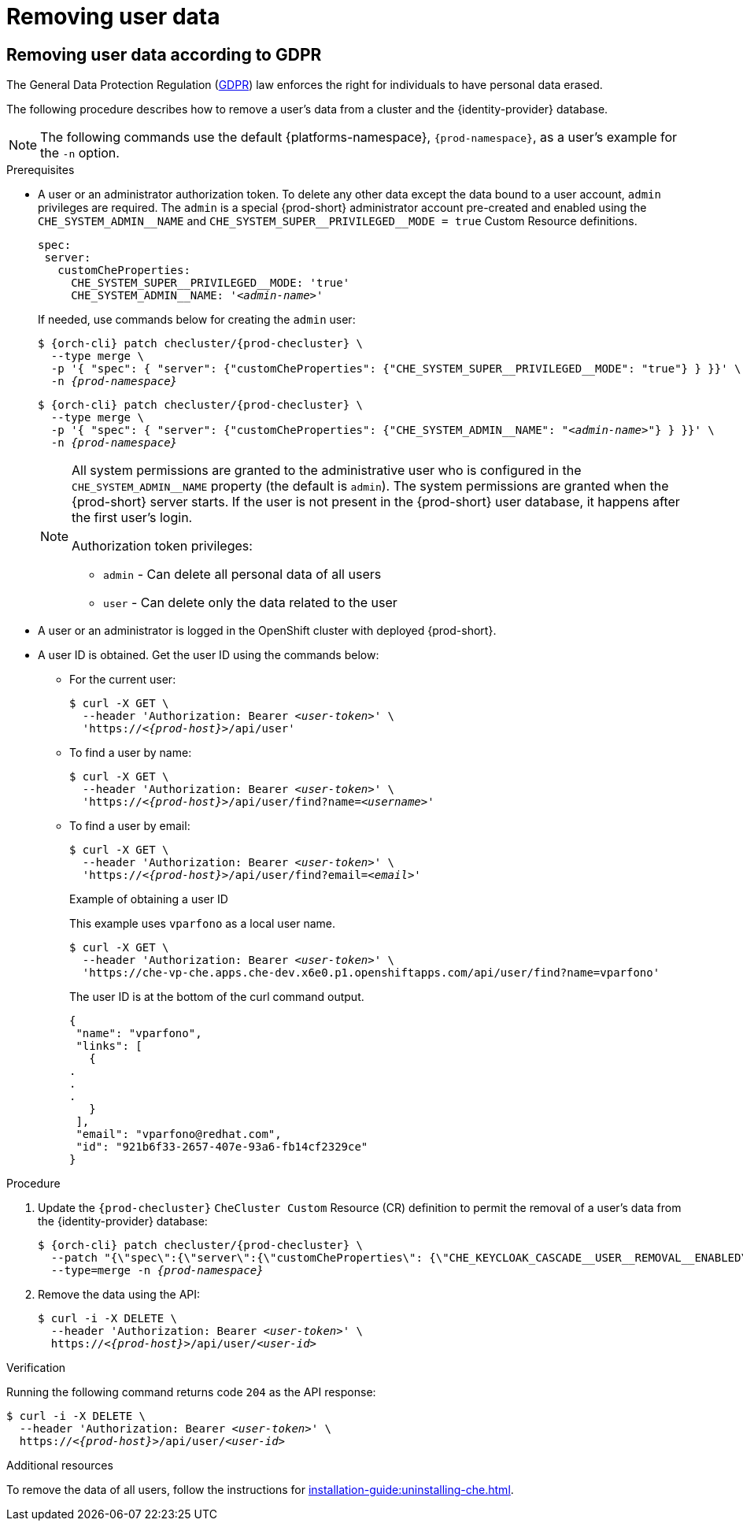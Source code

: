[id="removing-user-data_{context}"]
= Removing user data

== Removing user data according to GDPR

The General Data Protection Regulation (link:https://en.wikipedia.org/wiki/General_Data_Protection_Regulation[GDPR]) law enforces the right for individuals to have personal data erased.

The following procedure describes how to remove a user’s data from a cluster and the {identity-provider} database.

[NOTE]
====
The following commands use the default {platforms-namespace}, `{prod-namespace}`, as a user's example for the `-n` option.
====

.Prerequisites

* A user or an administrator authorization token. To delete any other data except the data bound to a user account, `admin` privileges are required. The `admin` is a special {prod-short} administrator account pre-created and enabled using the `pass:[CHE_SYSTEM_ADMIN__NAME]` and `pass:[CHE_SYSTEM_SUPER__PRIVILEGED__MODE = true]` Custom Resource definitions.
+
[subs="+quotes,macros"]
----
spec:
 server:
   customCheProperties:
     pass:[CHE_SYSTEM_SUPER__PRIVILEGED__MODE]: 'true'
     pass:[CHE_SYSTEM_ADMIN__NAME]: '__<admin-name>__'
----
+
If needed, use commands below for creating the `admin` user:
+
[subs="+quotes,macros,attributes"]
----
$ {orch-cli} patch checluster/{prod-checluster} \
  --type merge \
  -p '{ "spec": { "server": {"customCheProperties": {"pass:[CHE_SYSTEM_SUPER__PRIVILEGED__MODE]": "true"} } }}' \
  -n __{prod-namespace}__
----
+
[subs="+quotes,macros,attributes"]
----
$ {orch-cli} patch checluster/{prod-checluster} \
  --type merge \
  -p '{ "spec": { "server": {"customCheProperties": {"pass:[CHE_SYSTEM_ADMIN__NAME]": "__<admin-name>__"} } }}' \
  -n __{prod-namespace}__
----
+
[NOTE]
====
All system permissions are granted to the administrative user who is configured in the `CHE_SYSTEM_ADMIN__NAME` property (the default is `admin`). The system permissions are granted when the {prod-short} server starts. If the user is not present in the {prod-short} user database, it happens after the first user’s login.

.Authorization token privileges:

* `admin` - Can delete all personal data of all users
* `user` - Can delete only the data related to the user
====

* A user or an administrator is logged in the OpenShift cluster with deployed {prod-short}.

* A user ID is obtained. Get the user ID using the commands below:

** For the current user:
+
[subs="+quotes,macros,attributes"]
----
$ curl -X GET \
  --header 'Authorization: Bearer __<user-token>__' \
  'pass:c,m,a,q[+https:+//__<{prod-host}>__]/api/user'
----
 
** To find a user by name: 
+
[subs="+quotes,macros,attributes"]
----
$ curl -X GET \
  --header 'Authorization: Bearer __<user-token>__' \
  'pass:c,m,a,q[+https:+//__<{prod-host}>__]/api/user/find?name=__<username>__'
----
 
** To find a user by email: 
+
[subs="+quotes,macros,attributes"]
----
$ curl -X GET \
  --header 'Authorization: Bearer __<user-token>__' \
  'pass:c,m,a,q[+https:+//__<{prod-host}>__]/api/user/find?email=__<email>__'
----
+
.Example of obtaining a user ID
+
This example uses `vparfono` as a local user name.
+
====
[subs="+quotes,macros,attributes"]
----
$ curl -X GET \
  --header 'Authorization: Bearer __<user-token>__' \
  'https://che-vp-che.apps.che-dev.x6e0.p1.openshiftapps.com/api/user/find?name=vparfono'
----

The user ID is at the bottom of the curl command output.

[source,json]
----
{
 "name": "vparfono",
 "links": [
   {
.
.
.
   }
 ],
 "email": "vparfono@redhat.com",
 "id": "921b6f33-2657-407e-93a6-fb14cf2329ce"
}
----
====

.Procedure

. Update the `{prod-checluster}` `CheCluster Custom` Resource (CR) definition to permit the removal of a user’s data from the {identity-provider} database:
+
[subs="+quotes,macros,attributes"]
----
$ {orch-cli} patch checluster/{prod-checluster} \
  --patch "{\"spec\":{\"server\":{\"customCheProperties\": {\"pass:[CHE_KEYCLOAK_CASCADE__USER__REMOVAL__ENABLED]\": \"true\"}}}}" \
  --type=merge -n _{prod-namespace}_
----

. Remove the data using the API:
+
[subs="+quotes,macros,attributes"]
----
$ curl -i -X DELETE \
  --header 'Authorization: Bearer __<user-token>__' \
  pass:c,m,a,q[+https:+//__<{prod-host}>__]/api/user/__<user-id>__
----


.Verification

Running the following command returns code `204` as the API response:

[subs="+quotes,macros,attributes"]
----
$ curl -i -X DELETE \
  --header 'Authorization: Bearer __<user-token>__' \
  pass:c,m,a,q[+https:+//__<{prod-host}>__]/api/user/__<user-id>__
----


.Additional resources

To remove the data of all users, follow the instructions for xref:installation-guide:uninstalling-che.adoc[].
